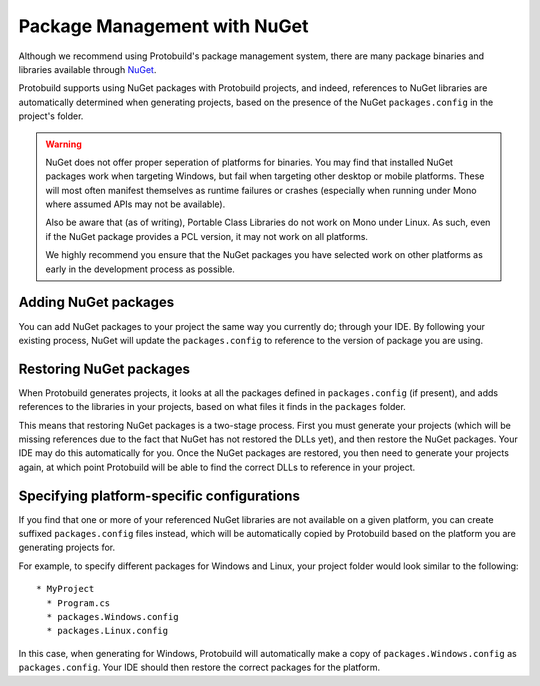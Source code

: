 Package Management with NuGet
====================================

Although we recommend using Protobuild's package management system, there are
many package binaries and libraries available through `NuGet`_.

.. _NuGet: http://nuget.org/

Protobuild supports using NuGet packages with Protobuild projects, and indeed,
references to NuGet libraries are automatically determined when generating
projects, based on the presence of the NuGet ``packages.config`` in the 
project's folder.

.. warning::
    NuGet does not offer proper seperation of platforms for binaries.  You may
    find that installed NuGet packages work when targeting Windows, but fail
    when targeting other desktop or mobile platforms.  These will most often
    manifest themselves as runtime failures or crashes (especially when
    running under Mono where assumed APIs may not be available).
    
    Also be aware that (as of writing), Portable Class Libraries do not work
    on Mono under Linux.  As such, even if the NuGet package provides a PCL
    version, it may not work on all platforms.
    
    We highly recommend you ensure that the NuGet packages you have selected
    work on other platforms as early in the development process as possible.

Adding NuGet packages
-----------------------

You can add NuGet packages to your project the same way you currently do;
through your IDE.  By following your existing process, NuGet will update the
``packages.config`` to reference to the version of package you are using.

Restoring NuGet packages
-------------------------

When Protobuild generates projects, it looks at all the packages defined in
``packages.config`` (if present), and adds references to the libraries in
your projects, based on what files it finds in the ``packages`` folder.

This means that restoring NuGet packages is a two-stage process.  First you
must generate your projects (which will be missing references due to the fact
that NuGet has not restored the DLLs yet), and then restore the NuGet packages.
Your IDE may do this automatically for you.  Once the NuGet packages are
restored, you then need to generate your projects again, at which point
Protobuild will be able to find the correct DLLs to reference in your project.

Specifying platform-specific configurations
------------------------------------------------

If you find that one or more of your referenced NuGet libraries are not
available on a given platform, you can create suffixed ``packages.config``
files instead, which will be automatically copied by Protobuild based on the
platform you are generating projects for.

For example, to specify different packages for Windows and Linux, your project
folder would look similar to the following:

::

    * MyProject
      * Program.cs
      * packages.Windows.config
      * packages.Linux.config
      
In this case, when generating for Windows, Protobuild will automatically make
a copy of ``packages.Windows.config`` as ``packages.config``.  Your IDE should
then restore the correct packages for the platform.